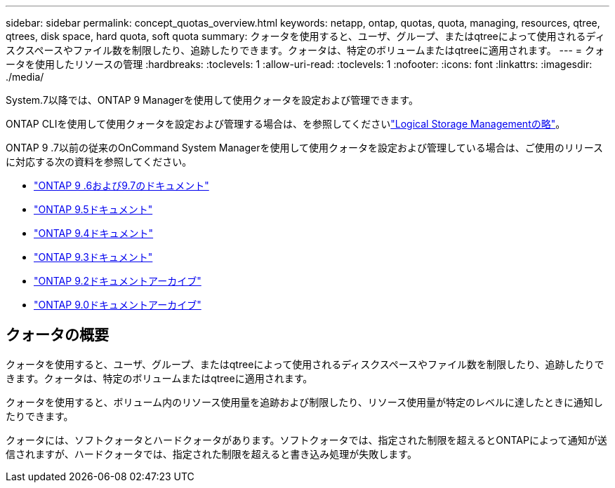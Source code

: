 ---
sidebar: sidebar 
permalink: concept_quotas_overview.html 
keywords: netapp, ontap, quotas, quota, managing, resources, qtree, qtrees, disk space, hard quota, soft quota 
summary: クォータを使用すると、ユーザ、グループ、またはqtreeによって使用されるディスクスペースやファイル数を制限したり、追跡したりできます。クォータは、特定のボリュームまたはqtreeに適用されます。 
---
= クォータを使用したリソースの管理
:hardbreaks:
:toclevels: 1
:allow-uri-read: 
:toclevels: 1
:nofooter: 
:icons: font
:linkattrs: 
:imagesdir: ./media/


[role="lead"]
System.7以降では、ONTAP 9 Managerを使用して使用クォータを設定および管理できます。

ONTAP CLIを使用して使用クォータを設定および管理する場合は、を参照してくださいlink:./volumes/index.html["Logical Storage Managementの略"]。

ONTAP 9 .7以前の従来のOnCommand System Managerを使用して使用クォータを設定および管理している場合は、ご使用のリリースに対応する次の資料を参照してください。

* link:http://docs.netapp.com/us-en/ontap-system-manager-classic/online-help-96-97/index.html["ONTAP 9 .6および9.7のドキュメント"^]
* link:https://mysupport.netapp.com/documentation/docweb/index.html?productID=62686&language=en-US["ONTAP 9.5ドキュメント"^]
* link:https://mysupport.netapp.com/documentation/docweb/index.html?productID=62594&language=en-US["ONTAP 9.4ドキュメント"^]
* link:https://mysupport.netapp.com/documentation/docweb/index.html?productID=62579&language=en-US["ONTAP 9.3ドキュメント"^]
* link:https://mysupport.netapp.com/documentation/docweb/index.html?productID=62499&language=en-US&archive=true["ONTAP 9.2ドキュメントアーカイブ"^]
* link:https://mysupport.netapp.com/documentation/docweb/index.html?productID=62320&language=en-US&archive=true["ONTAP 9.0ドキュメントアーカイブ"^]




== クォータの概要

クォータを使用すると、ユーザ、グループ、またはqtreeによって使用されるディスクスペースやファイル数を制限したり、追跡したりできます。クォータは、特定のボリュームまたはqtreeに適用されます。

クォータを使用すると、ボリューム内のリソース使用量を追跡および制限したり、リソース使用量が特定のレベルに達したときに通知したりできます。

クォータには、ソフトクォータとハードクォータがあります。ソフトクォータでは、指定された制限を超えるとONTAPによって通知が送信されますが、ハードクォータでは、指定された制限を超えると書き込み処理が失敗します。
